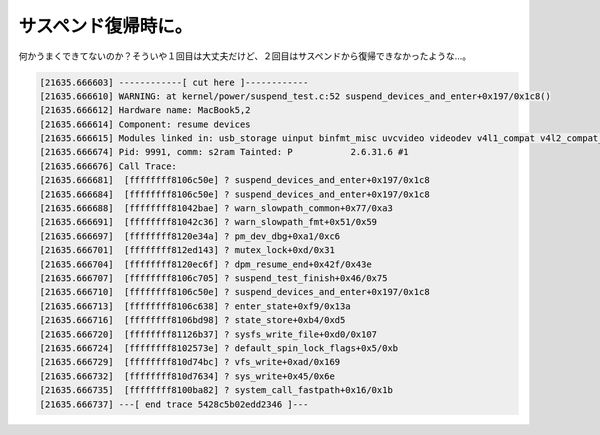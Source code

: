 ﻿サスペンド復帰時に。
####################


何かうまくできてないのか？そういや１回目は大丈夫だけど、２回目はサスペンドから復帰できなかったような…。

.. code-block:: none

   [21635.666603] ------------[ cut here ]------------
   [21635.666610] WARNING: at kernel/power/suspend_test.c:52 suspend_devices_and_enter+0x197/0x1c8()
   [21635.666612] Hardware name: MacBook5,2
   [21635.666614] Component: resume devices
   [21635.666615] Modules linked in: usb_storage uinput binfmt_misc uvcvideo videodev v4l1_compat v4l2_compat_ioctl32 sco bridge stp llc bnep rfcomm l2cap bluetooth rfkill kvm_intel kvm nf_conntrack_ipv4 nf_defrag_ipv4 xt_state xt_tcpudp ipt_LOG iptable_filter ip_tables x_tables nf_conntrack_ftp nf_conntrack ipv6 cpufreq_stats cpufreq_conservative cpufreq_powersave cpufreq_userspace acpi_cpufreq loop snd_hda_codec_realtek snd_hda_intel snd_hda_codec snd_pcm_oss snd_mixer_oss snd_pcm snd_seq_dummy snd_seq_oss snd_seq_midi snd_rawmidi snd_seq_midi_event snd_seq snd_timer snd_seq_device snd joydev shpchp soundcore isight_firmware appletouch snd_page_alloc pcspkr evdev pci_hotplug nvidia(P) i2c_nforce2 processor battery button ac ext3 jbd mbcache dm_mod sg sd_mod sr_mod cdrom ata_generic ahci libata scsi_mod ohci1394 ide_pci_generic ohci_hcd ieee1394 ssb ide_core forcedeth ehci_hcd thermal fan thermal_sys [last unloaded: scsi_wait_scan]
   [21635.666674] Pid: 9991, comm: s2ram Tainted: P           2.6.31.6 #1
   [21635.666676] Call Trace:
   [21635.666681]  [ffffffff8106c50e] ? suspend_devices_and_enter+0x197/0x1c8
   [21635.666684]  [ffffffff8106c50e] ? suspend_devices_and_enter+0x197/0x1c8
   [21635.666688]  [ffffffff81042bae] ? warn_slowpath_common+0x77/0xa3
   [21635.666691]  [ffffffff81042c36] ? warn_slowpath_fmt+0x51/0x59
   [21635.666697]  [ffffffff8120e34a] ? pm_dev_dbg+0xa1/0xc6
   [21635.666701]  [ffffffff812ed143] ? mutex_lock+0xd/0x31
   [21635.666704]  [ffffffff8120ec6f] ? dpm_resume_end+0x42f/0x43e
   [21635.666707]  [ffffffff8106c705] ? suspend_test_finish+0x46/0x75
   [21635.666710]  [ffffffff8106c50e] ? suspend_devices_and_enter+0x197/0x1c8
   [21635.666713]  [ffffffff8106c638] ? enter_state+0xf9/0x13a
   [21635.666716]  [ffffffff8106bd98] ? state_store+0xb4/0xd5
   [21635.666720]  [ffffffff81126b37] ? sysfs_write_file+0xd0/0x107
   [21635.666724]  [ffffffff8102573e] ? default_spin_lock_flags+0x5/0xb
   [21635.666729]  [ffffffff810d74bc] ? vfs_write+0xad/0x169
   [21635.666732]  [ffffffff810d7634] ? sys_write+0x45/0x6e
   [21635.666735]  [ffffffff8100ba82] ? system_call_fastpath+0x16/0x1b
   [21635.666737] ---[ end trace 5428c5b02edd2346 ]---





.. author:: mkouhei
.. categories:: MacBook, Unix/Linux, 
.. tags::


